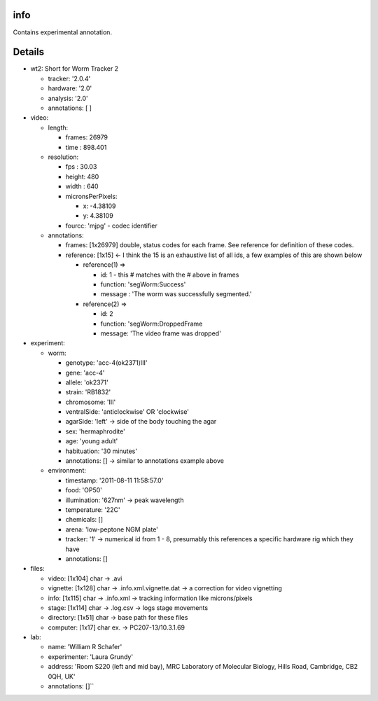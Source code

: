 info
====

Contains experimental annotation.

Details
=======

* wt2: Short for Worm Tracker 2 

  * tracker: '2.0.4'
  * hardware: '2.0'
  * analysis: '2.0'
  * annotations: [ ] 
* video:     

  * length:         

    * frames: 26979         
    * time  : 898.401 
  * resolution: 

    * fps   : 30.03 
    * height: 480  
    * width : 640  
    * micronsPerPixels:    

      * x: -4.38109            
      * y: 4.38109         
    * fourcc: 'mjpg' - codec identifier    
  * annotations:         

    * frames: [1x26979] double, status codes for each frame. See reference for definition of these codes.
    * reference: [1x15] <- I think the 15 is an exhaustive list of all ids, a few examples of this are shown below  

      * reference(1) =>             

        * id: 1 - this # matches with the # above in frames 
        * function: 'segWorm:Success'   
        * message : 'The worm was successfully segmented.'   

      * reference(2) =>         

        * id: 2         
        * function: 'segWorm:DroppedFrame  
        * message: 'The video frame was dropped' 
* experiment:     

  * worm:         

    * genotype: 'acc-4(ok2371)III'  
    * gene: 'acc-4'         
    * allele: 'ok2371'         
    * strain: 'RB1832'  
    * chromosome: 'III'  
    * ventralSide: 'anticlockwise' OR 'clockwise'
    * agarSide: 'left' -> side of the body touching the agar
    * sex: 'hermaphrodite'  
    * age: 'young adult'         
    * habituation: '30 minutes' 
    * annotations: [] -> similar to annotations example above   

  * environment:  

    * timestamp: '2011-08-11 11:58:57.0'   
    * food: 'OP50'  
    * illumination: '627nm' -> peak wavelength  
    * temperature: '22C'         
    * chemicals: []         
    * arena: 'low-peptone NGM plate'   
    * tracker: '1' -> numerical id from 1 - 8, presumably this references a specific hardware rig which they have    
    * annotations: []
* files:    

  * video: [1x104] char -> .avi  
  * vignette: [1x128] char -> .info.xml.vignette.dat -> a correction for video vignetting 
  * info: [1x115] char -> .info.xml -> tracking information like microns/pixels  
  * stage: [1x114] char -> .log.csv -> logs stage movements  
  * directory: [1x51] char -> base path for these files  
  * computer: [1x17] char ex. -> PC207-13/10.3.1.69
* lab:  

  * name: 'William R Schafer' 
  * experimenter: 'Laura Grundy' 
  * address: 'Room S220 (left and mid bay), MRC Laboratory of Molecular Biology, Hills Road, Cambridge, CB2 0QH, UK' 
  * annotations: []``
